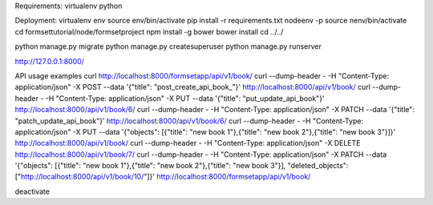 Requirements:
virtualenv
python

Deployment:
virtualenv env
source env/bin/activate
pip install -r requirements.txt
nodeenv -p
source nenv/bin/activate
cd formsettutorial/node/formsetproject
npm install -g bower
bower install
cd ../../

python manage.py migrate
python manage.py createsuperuser
python manage.py runserver

http://127.0.0.1:8000/


API usage examples
curl http://localhost:8000/formsetapp/api/v1/book/
curl --dump-header - -H "Content-Type: application/json" -X POST --data '{"title": "post_create_api_book_"}' http://localhost:8000/api/v1/book/
curl --dump-header - -H "Content-Type: application/json" -X PUT --data '{"title": "put_update_api_book"}' http://localhost:8000/api/v1/book/6/
curl --dump-header - -H "Content-Type: application/json" -X PATCH --data '{"title": "patch_update_api_book"}' http://localhost:8000/api/v1/book/6/
curl --dump-header - -H "Content-Type: application/json" -X PUT --data '{"objects": [{"title": "new book 1"},{"title": "new book 2"},{"title": "new book 3"}]}' http://localhost:8000/api/v1/book/
curl --dump-header - -H "Content-Type: application/json" -X DELETE  http://localhost:8000/api/v1/book/7/
curl --dump-header - -H "Content-Type: application/json" -X PATCH --data '{"objects": [{"title": "new book 1"},{"title": "new book 2"},{"title": "new book 3"}], "deleted_objects": ["http://localhost:8000/api/v1/book/10/"]}'  http://localhost:8000/formsetapp/api/v1/book/

deactivate
